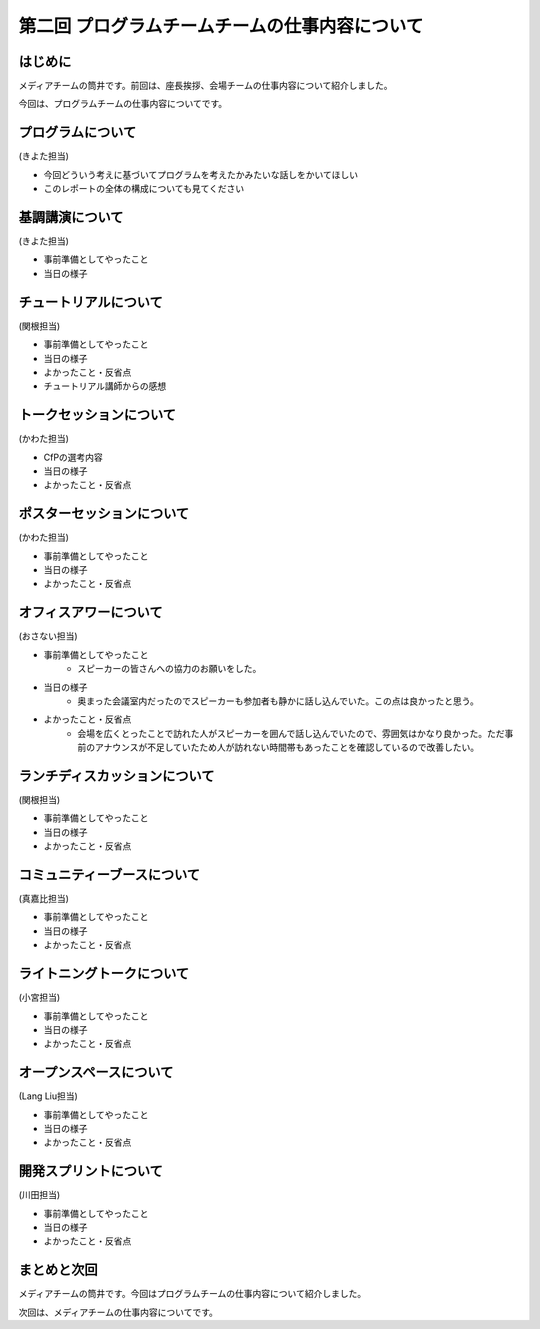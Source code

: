 ===============================================
第二回 プログラムチームチームの仕事内容について
===============================================

はじめに
========

メディアチームの筒井です。前回は、座長挨拶、会場チームの仕事内容について紹介しました。

今回は、プログラムチームの仕事内容についてです。

プログラムについて
==================
(きよた担当)

- 今回どういう考えに基づいてプログラムを考えたかみたいな話しをかいてほしい
- このレポートの全体の構成についても見てください

基調講演について
================

(きよた担当)

* 事前準備としてやったこと
* 当日の様子

チュートリアルについて
======================

(関根担当)

* 事前準備としてやったこと
* 当日の様子
* よかったこと・反省点
* チュートリアル講師からの感想

トークセッションについて
========================

(かわた担当)

* CfPの選考内容
* 当日の様子
* よかったこと・反省点

ポスターセッションについて
==========================

(かわた担当)

* 事前準備としてやったこと
* 当日の様子
* よかったこと・反省点

オフィスアワーについて
======================

(おさない担当)

* 事前準備としてやったこと
    * スピーカーの皆さんへの協力のお願いをした。
* 当日の様子
    * 奥まった会議室内だったのでスピーカーも参加者も静かに話し込んでいた。この点は良かったと思う。
* よかったこと・反省点
    * 会場を広くとったことで訪れた人がスピーカーを囲んで話し込んでいたので、雰囲気はかなり良かった。ただ事前のアナウンスが不足していたため人が訪れない時間帯もあったことを確認しているので改善したい。

ランチディスカッションについて
==============================

(関根担当)

* 事前準備としてやったこと
* 当日の様子
* よかったこと・反省点

コミュニティーブースについて
============================

(真嘉比担当)

* 事前準備としてやったこと
* 当日の様子
* よかったこと・反省点

ライトニングトークについて
==========================

(小宮担当)

* 事前準備としてやったこと
* 当日の様子
* よかったこと・反省点

オープンスペースについて
========================

(Lang Liu担当)

* 事前準備としてやったこと
* 当日の様子
* よかったこと・反省点

開発スプリントについて
======================

(川田担当)

* 事前準備としてやったこと
* 当日の様子
* よかったこと・反省点

まとめと次回
============

メディアチームの筒井です。今回はプログラムチームの仕事内容について紹介しました。

次回は、メディアチームの仕事内容についてです。
